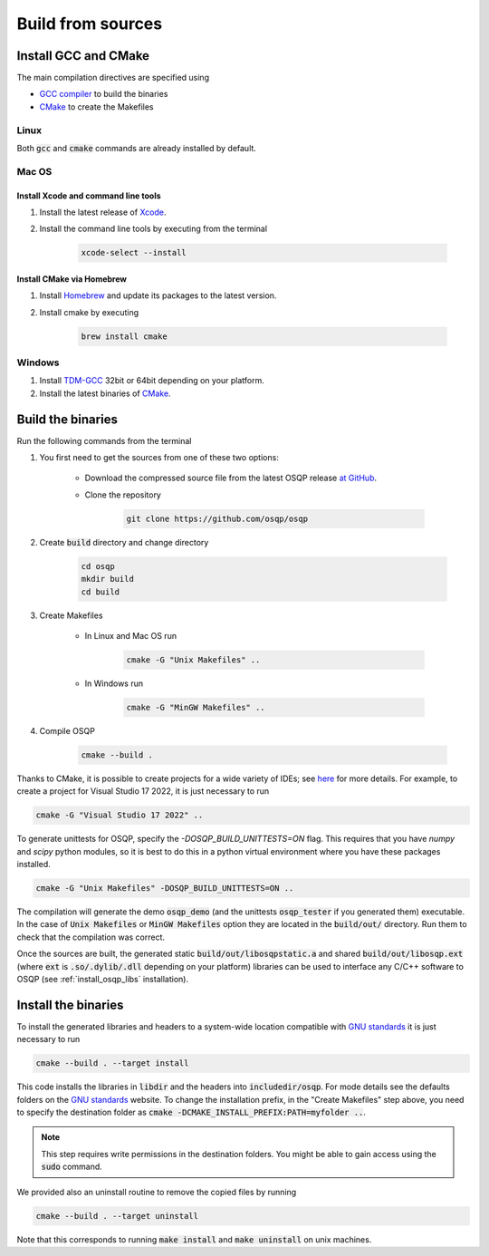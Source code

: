.. _build_from_sources:


Build from sources
==================

Install GCC and CMake
----------------------

The main compilation directives are specified using

- `GCC compiler <https://gcc.gnu.org/>`_ to build the binaries
- `CMake <https://cmake.org/>`__ to create the Makefiles


Linux
^^^^^
Both :code:`gcc` and :code:`cmake` commands are already installed by default.

Mac OS
^^^^^^

Install Xcode and command line tools
""""""""""""""""""""""""""""""""""""

#. Install the latest release of `Xcode <https://developer.apple.com/download/>`_.

#. Install the command line tools by executing from the terminal

    .. code:: bash

        xcode-select --install

Install CMake via Homebrew
"""""""""""""""""""""""""""

#. Install `Homebrew <https://brew.sh/>`_ and update its packages to the latest version.

#. Install cmake by executing

    .. code:: bash

        brew install cmake


Windows
^^^^^^^

#. Install `TDM-GCC <http://tdm-gcc.tdragon.net/download>`_ 32bit or 64bit depending on your platform.

#. Install the latest binaries of `CMake <https://cmake.org/download/#latest>`__.


Build the binaries
------------------

Run the following commands from the terminal

#. You first need to get the sources from one of these two options:

    * Download the compressed source file from the latest OSQP release `at GitHub <https://github.com/osqp/osqp/releases>`_.

    * Clone the repository

        .. code:: bash

            git clone https://github.com/osqp/osqp

#. Create :code:`build` directory and change directory

        .. code:: bash

            cd osqp
            mkdir build
            cd build

#. Create Makefiles

    - In Linux and Mac OS run

        .. code:: bash

            cmake -G "Unix Makefiles" ..

    - In Windows run

        .. code:: bash

            cmake -G "MinGW Makefiles" ..


#. Compile OSQP

    .. code:: bash

       cmake --build .


Thanks to CMake, it is possible to create projects for a wide variety of IDEs; see `here <https://cmake.org/cmake/help/latest/manual/cmake-generators.7.html>`_ for more details. For example, to create a project for Visual Studio 17 2022, it is just necessary to run

.. code:: bash

   cmake -G "Visual Studio 17 2022" ..

To generate unittests for OSQP, specify the `-DOSQP_BUILD_UNITTESTS=ON` flag. This requires that you have `numpy` and `scipy` python modules, so it is best to do this in a python virtual environment where you have these packages installed.

.. code:: bash

   cmake -G "Unix Makefiles" -DOSQP_BUILD_UNITTESTS=ON ..

The compilation will generate the demo :code:`osqp_demo` (and the unittests :code:`osqp_tester` if you generated them) executable. In the case of :code:`Unix Makefiles` or :code:`MinGW Makefiles` option they are located in the :code:`build/out/` directory.  Run them to check that the compilation was correct.

Once the sources are built, the generated static :code:`build/out/libosqpstatic.a` and shared :code:`build/out/libosqp.ext` (where :code:`ext` is :code:`.so/.dylib/.dll` depending on your platform) libraries can be used to interface any C/C++ software to OSQP (see :ref:`install_osqp_libs` installation).

.. _install_the_binaries:

Install the binaries
--------------------

To install the generated libraries and headers to a system-wide location compatible with `GNU standards <http://www.gnu.org/prep/standards/html_node/Directory-Variables.html>`_ it is just necessary to run

.. code:: bash

   cmake --build . --target install

This code installs the libraries in :code:`libdir` and the headers into :code:`includedir/osqp`. For mode details see the defaults folders on the `GNU standards <http://www.gnu.org/prep/standards/html_node/Directory-Variables.html>`_ website.
To change the installation prefix, in the "Create Makefiles" step above, you need to specify the destination folder as :code:`cmake -DCMAKE_INSTALL_PREFIX:PATH=myfolder ..`.

.. note:: This step requires write permissions in the destination
	  folders. You might be able to gain access using the
	  :code:`sudo` command.

We provided also an uninstall routine to remove the copied files by running

.. code:: bash

   cmake --build . --target uninstall

Note that this corresponds to running :code:`make install` and :code:`make uninstall` on unix machines.
